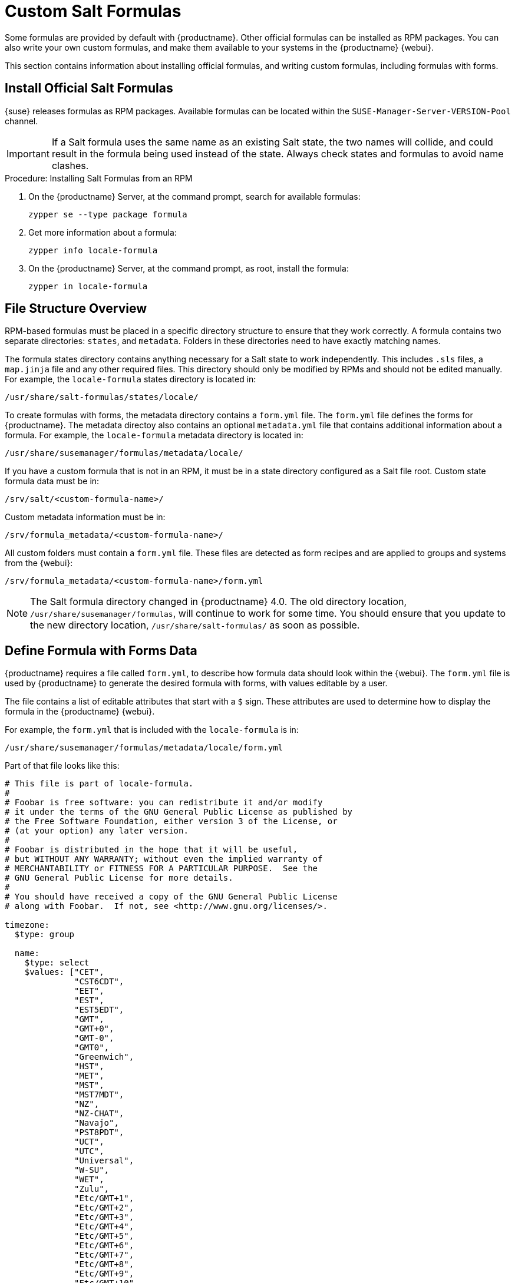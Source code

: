 [[formulas-custom]]
= Custom Salt Formulas


Some formulas are provided by default with {productname}.  Other official
formulas can be installed as RPM packages.  You can also write your own
custom formulas, and make them available to your systems in the
{productname} {webui}.

This section contains information about installing official formulas, and
writing custom formulas, including formulas with forms.



== Install Official Salt Formulas

{suse} releases formulas as RPM packages.  Available formulas can be located
within the [systemitem]``SUSE-Manager-Server-VERSION-Pool`` channel.

[IMPORTANT]
====
If a Salt formula uses the same name as an existing Salt state, the two
names will collide, and could result in the formula being used instead of
the state.  Always check states and formulas to avoid name clashes.
====



.Procedure: Installing Salt Formulas from an RPM
. On the {productname} Server, at the command prompt, search for available
  formulas:
+
----
zypper se --type package formula
----
. Get more information about a formula:
+
----
zypper info locale-formula
----
. On the {productname} Server, at the command prompt, as root, install the
  formula:
+
----
zypper in locale-formula
----



== File Structure Overview

RPM-based formulas must be placed in a specific directory structure to
ensure that they work correctly.  A formula contains two separate
directories: [path]``states``, and [path]``metadata``.  Folders in these
directories need to have exactly matching names.

The formula states directory contains anything necessary for a Salt state to
work independently.  This includes [path]``.sls`` files, a
[path]``map.jinja`` file and any other required files.  This directory
should only be modified by RPMs and should not be edited manually.  For
example, the [package]``locale-formula`` states directory is located in:
----
/usr/share/salt-formulas/states/locale/
----

To create formulas with forms, the metadata directory contains a
[path]``form.yml`` file.  The [path]``form.yml`` file defines the forms for
{productname}.  The metadata directoy also contains an optional
[path]``metadata.yml`` file that contains additional information about a
formula.  For example, the [package]``locale-formula`` metadata directory is
located in:
----
/usr/share/susemanager/formulas/metadata/locale/
----

If you have a custom formula that is not in an RPM, it must be in a state
directory configured as a Salt file root.  Custom state formula data must be
in:
----
/srv/salt/<custom-formula-name>/
----

Custom metadata information must be in:
----
/srv/formula_metadata/<custom-formula-name>/
----

All custom folders must contain a [path]``form.yml`` file.  These files are
detected as form recipes and are applied to groups and systems from the
{webui}:
----
/srv/formula_metadata/<custom-formula-name>/form.yml
----

[NOTE]
====
The Salt formula directory changed in {productname}{nbsp}4.0.  The old
directory location, [path]``/usr/share/susemanager/formulas``, will continue
to work for some time.  You should ensure that you update to the new
directory location, [path]``/usr/share/salt-formulas/`` as soon as possible.
====



== Define Formula with Forms Data

{productname} requires a file called [path]``form.yml``, to describe how
formula data should look within the {webui}.  The [path]``form.yml`` file is
used by {productname} to generate the desired formula with forms, with
values editable by a user.

The file contains a list of editable attributes that start with a `$` sign.
These attributes are used to determine how to display the formula in the
{productname} {webui}.

For example, the [path]``form.yml`` that is included with the
[package]``locale-formula`` is in:
----
/usr/share/susemanager/formulas/metadata/locale/form.yml
----

Part of that file looks like this:

----
# This file is part of locale-formula.
#
# Foobar is free software: you can redistribute it and/or modify
# it under the terms of the GNU General Public License as published by
# the Free Software Foundation, either version 3 of the License, or
# (at your option) any later version.
#
# Foobar is distributed in the hope that it will be useful,
# but WITHOUT ANY WARRANTY; without even the implied warranty of
# MERCHANTABILITY or FITNESS FOR A PARTICULAR PURPOSE.  See the
# GNU General Public License for more details.
#
# You should have received a copy of the GNU General Public License
# along with Foobar.  If not, see <http://www.gnu.org/licenses/>.

timezone:
  $type: group

  name:
    $type: select
    $values: ["CET",
              "CST6CDT",
              "EET",
              "EST",
              "EST5EDT",
              "GMT",
              "GMT+0",
              "GMT-0",
              "GMT0",
              "Greenwich",
              "HST",
              "MET",
              "MST",
              "MST7MDT",
              "NZ",
              "NZ-CHAT",
              "Navajo",
              "PST8PDT",
              "UCT",
              "UTC",
              "Universal",
              "W-SU",
              "WET",
              "Zulu",
              "Etc/GMT+1",
              "Etc/GMT+2",
              "Etc/GMT+3",
              "Etc/GMT+4",
              "Etc/GMT+5",
              "Etc/GMT+6",
              "Etc/GMT+7",
              "Etc/GMT+8",
              "Etc/GMT+9",
              "Etc/GMT+10",
              "Etc/GMT+11",
              "Etc/GMT+12",
              "Etc/GMT-1",
              "Etc/GMT-2",
              "Etc/GMT-3",
              "Etc/GMT-4",
              "Etc/GMT-5",
              "Etc/GMT-6",
              "Etc/GMT-7",
              "Etc/GMT-8",
              "Etc/GMT-9",
              "Etc/GMT-10",
              "Etc/GMT-11",
              "Etc/GMT-12",
              "Etc/GMT-13",
              "Etc/GMT-14",
              "Etc/GMT",
              "Etc/GMT+0",
              "Etc/GMT-0",
              "Etc/GMT0",
              "Etc/Greenwich",
              "Etc/UCT",
              "Etc/UTC",
              "Etc/Universal",
              "Etc/Zulu"
              ]
    $default: CET

  hardware_clock_set_to_utc:
    $type: boolean
    $default: True
...
----


All values that start with a `$` sign are annotations used to display the UI
that users interact with.  These annotations are not part of pillar data
itself and are handled as metadata.


This section lists the available attributes:

$type::
The most important attribute is the `$type` attribute.  It defines the type
of the pillar value and the form-field that is generated.  The supported
types are:

** `text`
** `password`
** `number`
** `url`
** `email`
** `date`
** `time`
** `datetime`
** `boolean`
** `color`
** `select`
** `group`
** `edit-group`
** `namespace`
** `hidden-group` (obsolete, renamed to ``namespace``)


[NOTE]
====
The text attribute is the default and does not need to be specified
explicitly.
====


Many of these values are self-explanatory:

* The `text` type generates a simple text field
* The `password` type generates a password field
* The `color` type generates a color picker

The ``group``, ``edit-group``, and `namespace` (formerly ``hidden-group``)
types do not generate an editable field and are used to structure form and
pillar data.  All these types support nesting.

The `group` and `namespace` types differ slightly.  The `group` type
generates a visible border with a heading.  The `namespace` type shows
nothing visually, and is only used to structure pillar data.

The `edit-group` type allows you to structure and restrict editable fields
in a more flexible way.  The `edit-group` type is a collection of items of
the same kind.  Collections can have these four shapes:

* List of primitive items
* List of dictionaries
* Dictionary of primitive items
* Dictionary of dictionaries

The size of each collection is variable.  Users can add or remove elements.

For example, `edit-group` supports the `$minItems` and `$maxItems`
attributes, which simplifies complex and repeatable input structures.
These, and also `itemName`, are optional.


$default::
Allows you to specify a default value to be displayed.  This default value
will be used if no other value is entered.  In an `edit-group` it allows you
to create initial members of the group and populate them with specified
data.

$optional::
This type is a Boolean attribute.  If it is `true` and the field is empty in
the form, then this field will not be generated in the formula data and the
generated dictionary will not contain the field name key.  If it is `false`
and the field is empty, the formula data will contain a `<field name>: null`
entry.

$ifEmpty::
This type is used if the field is empty.  This usually occurs because the
user did not provide a value.  The `ifEmpty` type can only be used when
`$optional` is `false` or not defined.  If `$optional` is `true`, then
`$ifEmpty` is ignored.  In this example, the `DP2` string would be used if
the user leaves the field empty:
+
----
displayName:
  $type: string
  $ifEmpty: DP2
----

$name::
Allows you to specify the name of a value that is shown in the form.  If
this value is not set, the pillar name is used and capitalized without
underscores and dashes.  Reference it in the same section with
``pass:c[${name}]``.

$help and $placeholder::
These attributes are used to give a user a better understanding of what the
value should be.  The `$help` type defines the message a user sees when
hovering over a field The `$placeholder` type displays a gray placeholder
text in the field

Use `$placeholder` only with text fields like text, password, email or date
fields.  Do not add a placeholder if you also use `$default`, as it will
hide the placeholder.

$key::
Applicable only if the `edit-group` has the shape of a dictionary.  When the
pillar data is a dictionary, the `$key` attribute determines the key of an
entry in the dictionary.
+
For example:
+
----
user_passwords:
  $type: edit-group
  $minItems: 1
  $prototype:
    $key:
        $type: text
    $type: text
  $default:
    alice: secret-password
    bob: you-shall-not-pass
----
+
Pillar:
+
----
user_passwords:
  alice:
    secret-password
  bob:
    you-shall-not-pass
----

$minItems and $maxItems::
In an ``edit-group``, `$minItems` and `$maxItems` specifies the lowest and
highest numbers for the group.

$itemName::
In an ``edit-group``, `$itemName` defines a template for the name to be used
for the members of the group.

$prototype::
In an ``edit-group``, `$prototype` is mandatory and defines the default
pre-filled values for newly added members in the group.

$scope::
Specifies a hierarchy level at which a value may be edited.  Possible values
are ``system``, `group`, and ``readonly``.
+
The default value is `$scope: system`, allows values to be edited at group
and system levels.  A value can be entered for each system but if no value
is entered the system will fall back to the group default.
+
The ``$scope: group`` option makes a value editable only for a group.  On
the system level you will be able to see the value, but not edit it.
+
The `$scope: readonly` option makes a field read-only.  It can be used to
show data to the user, but will not allow them to edit it.  This option
should be used in combination with the ``$default`` attribute.

$visibleIf::
+
[NOTE]
====
Deprecated in favor of `$visible`.
====
+
Allows you to show a field or group if a simple condition is met.  An
example condition is:
+
----
some_group#another_group#my_checkbox == true
----
+
The left part of the condition is the path to another value, and groups are
separated by `$` signs.  The middle section of the condition should be
either `==` for a value to be equal or `!=` for values that should be not
equal.  The last field in the statement can be any value which a field
should have or not have.
+
The field with this attribute associated with it will be shown only when the
condition is met.  In this example the field will be shown only if
`my_checkbox` is checked.  The ability to use conditional statements is not
limited to check boxes.  It may also be used to check values of
select-fields, text-fields, and similar.
+
A check box should be structured like this:
+
----
some_group:
  $type: group

  another_group:
    $type: group

      my_checkbox:
        $type: boolean
----
+
Relative paths can be specified using prefix dots.  One dot indicates a
sibling, two dots indicate a parent, and so on.  This is mostly useful for
``edit-group``.
+
----
some_group:
  $type: group

  another_group:
    $type: group

    my_checkbox:
      $type: boolean

    my_text:
      $visibleIf: .my_checkbox

  yet_another_group:
    $type: group

    my_text2:
      $visibleIf: ..another_group#my_checkbox

----
+
If you use multiple groups with the attribute, you can allow a users to
select an option and show a completely different form, dependent upon the
selected value.
+
Values from hidden fields can be merged into the pillar data and sent to the
client.  A formula must check the condition again and use the appropriate
data.  For example:
+
----
show_option:
  $type: checkbox
some_text:
  $visibleIf: show_option == true
----
+
----
{% if pillar.show_option %}
do_something:
  with: {{ pillar.some_text }}
{% endif %}
----

$values::
Can only be used together with ``$type`` Use to specify the different
options in the select-field.  `$values` must be a list of possible values to
select.  For example:
+
----
select_something:
  $type: select
  $values: ["option1", "option2"]
----
+
Or:
+
----
select_something:
  $type: select
  $values:
    - option1
    - option2
----

$visible::
Allows you to show a field or group if a condition is met.  You must use the
https://github.com/TomFrost/jexl[jexl] expression language to write the
condition.
+
Example structure:
+
----
some_group:
  $type: group

  another_group:
    $type: group

      my_checkbox:
        $type: boolean
----
+
An example condition is:
+
----
formValues.some_group.another_group.my_checkbox == true
----
+
The field with this attribute will only show if the condition is met.  In
this example, the field will show only if ``my_checkbox`` is checked.  You
can also choose other elements for the conditional statement, such as select
fields or text fields.
+

+
If you use multiple groups with the attribute, users can select an option
that will show a completely different form, depending on the selected value.
+
Values from hidden fields can be merged into the pillar data and sent to the
client.  A formula must check the condition again and use the appropriate
data.  For example:
+
----
show_option:
  $type: checkbox
some_text:
  $visible: this.parent.value.show_option == true
----
+
----
{% if pillar.show_option %}
do_something:
  with: {{ pillar.some_text }}
{% endif %}
----

$disabled::
Allows you to disable a field or group if a condition is met. You must use
the https://github.com/TomFrost/jexl[jexl] expression language to write the
condition.
+
If specified at group level it will disable all fields in that group.

$required::
Fields with this attribute are mandatory. Supports using the
https://github.com/TomFrost/jexl[jexl] expresion language.

$match::
Allows using a regular expression to validate the content of a text field.
+
It supports the regular expression features existing in JavaScript.
+
Example:
+
----
      hardware:
        $type: text
        $name: Hardware Type and Address
        $placeholder: Enter hardware-type hardware-address (e.g. "ethernet AA:BB:CC:DD:EE:FF")
        $help: Hardware Identifier - prefix is mandatory
        $match: "\\w+ [A-Z]{2}:[A-Z]{2}:[A-Z]{2}:[A-Z]{2}:[A-Z]{2}:[A-Z]{2}"
----


=== Expression language
You must use the https://github.com/TomFrost/jexl[jexl] expression language
to write conditions.

Given a structure like this:

----
some_group:
  $type: group

  another_group:
    $type: group

      my_checkbox:
        $type: boolean
----

An example condition is:

----
formValues.some_group.another_group.my_checkbox == true
----

Absolute paths must begin with ``formValues``.

Specify relative paths using ``this.parent.value`` to define the value of
the parent.

You can also refer to the parent of the parent, with
``this.parent.parent.value``.  This is mostly useful for ``edit-group``
elements.

Example for relative paths:
----
some_group:
  $type: group

  another_group:
    $type: group

    my_checkbox:
      $type: boolean

    my_text:
      $visible: this.parent.value.my_checkbox

  yet_another_group:
    $type: group

    my_text2:
      $visible: this.parent.parent.value.another_group.my_checkbox

----

.Example: Basic edit-group
----
partitions:
  $name: "Hard Disk Partitions"
  $type: "edit-group"
  $minItems: 1
  $maxItems: 4
  $itemName: "Partition ${name}"
  $prototype:
    name:
      $default: "New partition"
    mountpoint:
      $default: "/var"
    size:
      $type: "number"
      $name: "Size in GB"
  $default:
    - name: "Boot"
      mountpoint: "/boot"
    - name: "Root"
      mountpoint: "/"
      size: 5000
----

Click btn:[Add] to fill the form with the default values.

The formula is called [path]``hd-partitions`` and will appear as
[guimenu]``Hd Partitions`` in the {webui}.

image::formula-custom-harddisk-partitions.png[]

To remove the definition of a partition click the minus symbol in the title
line of an inner group.

When you are finished, click btn:[Save Formula].


.Example: Nested edit-group
----
users:
  $name: "Users"
  $type: edit-group
  $minItems: 2
  $maxItems: 5
  $prototype:
    name:
      $default: "username"
    password:
      $type: password
    groups:
      $type: edit-group
      $minItems: 1
      $prototype:
        group_name:
          $type: text
  $default:
    - name: "root"
      groups:
        - group_name: "users"
        - group_name: "admins"
    - name: "admin"
      groups:
        - group_name: "users"
----



== Writing Salt Formulas

Salt formulas are pre-written Salt states.  You can use Jinja to configure
formulas with pillar data.

Basic Jinja syntax is:
----
pillar.some.value
----

When you are sure a pillar exists, use this syntax:
----
salt['pillar.get']('some:value', 'default value')
----

You can also replace the `pillar` value with `grains`.  For example,
``grains.some.value``.

Using data this way makes the formula configurable.  In this example, a
specified package is installed in the ``package_name`` pillar:
----
install_a_package:
  pkg.installed:
    - name: {{ pillar.package_name }}
----

You can also use more complex constructs such as `if/else` and `for-loops`
to provide greater functionality:
----
{% if pillar.installSomething %}
something:
  pkg.installed
{% else %}
anotherPackage:
  pkg.installed
{% endif %}
----

Another example:
----
{% for service in pillar.services %}
start_{{ service }}:
  service.running:
    - name: {{ service }}
{% endfor %}
----

Jinja also provides other helpful functions.  For example, you can iterate
over a dictionary:
----
{% for key, value in some_dictionary.items() %}
do_something_with_{{ key }}: {{ value }}
{% endfor %}
----

You can have Salt manage your files (for example, configuration files for a
program), and change them with pillar data.

In this example, Salt copies the file
[path]``salt-file_roots/my_state/files/my_program.conf`` on the server to
[path]``/etc/my_program/my_program.conf`` on the client and template it with
Jinja:
----
/etc/my_program/my_program.conf:
  file.managed:
    - source: salt://my_state/files/my_program.conf
    - template: jinja
----

This example allows you to use Jinja in the file, like the previous example
for states:
----
some_config_option = {{ pillar.config_option_a }}
----


== Separate Data

Separating data from a state can increase flexibility and make it easier to
re-use.  You can do this by writing values into a separate file named
[path]``map.jinja``.  This file must be within the same directory as the
state files.

This example sets `data` to a dictionary with different values, depending on
which system the state runs on.  It will also merge data with the pillar
using the `some.pillar.data` value so you can access
`some.pillar.data.value` by using ``data.value``.

You can choose to override defined values from pillars.  For example, by
overriding `some.pillar.data.package` in this example:
----
{% set data = salt['grains.filter_by']({
    'Suse': {
        'package': 'packageA',
        'service': 'serviceA'
    },
    'RedHat': {
        'package': 'package_a',
        'service': 'service_a'
    }
}, merge=salt['pillar.get']('some:pillar:data')) %}
----

When you have created a map file, you can maintain compatibility with
multiple system types while accessing deep pillar data in a simpler way.

Now you can import and use `data` in any file.  For example:
----
{% from "some_folder/map.jinja" import data with context %}

install_package_a:
  pkg.installed:
    - name: {{ data.package }}
----

You can define multiple variables by copying the `{% set ...%}` statement
with different values and then merge it with other pillars.  For example:
----
{% set server = salt['grains.filter_by']({
    'Suse': {
        'package': 'my-server-pkg'
    }
}, merge=salt['pillar.get']('myFormula:server')) %}
{% set client = salt['grains.filter_by']({
    'Suse': {
        'package': 'my-client-pkg'
    }
}, merge=salt['pillar.get']('myFormula:client')) %}
----

To import multiple variables, separate them with a comma.  For example:
----
{% from "map.jinja" import server, client with context %}
----

For more information about conventions to use when writing formulas, see
https://docs.saltstack.com/en/latest/topics/development/conventions/formulas.html.



== Generated Pillar Data

Pillar data is generated by {productname} when events occur like generating
the highstate.  You can use an external pillar script to generate pillar
data for packages and group IDs, and include all pillar data for a system:
----
/usr/share/susemanager/modules/pillar/suma_minion.py
----

The process is executed like this:

. The `suma_minion.py` script starts and finds all formulas for a system by
  checking the `group_formulas.json` and `server_formulas.json` files.
. The script loads the values for each formula (groups and from the system)
  and merges them with the highstate.  By default, if no values are found, a
  group overrides a system if `$scope: group`.
. The script also includes a list of formulas applied to the system in a
  pillar named ``formulas``.

This structure makes it possible to include states.  In this example, the
top file is specifically generated by the `mgr_master_tops.py` script.  The
top file includes a state called ``formulas`` for each system.  This
includes the `formulas.sls` file located in
[path]``/usr/share/susemanager/formulas/states`` or
[path]``/usr/share/salt-formulas/states/``.  The content looks similar to
this:
----
include: {{ pillar["formulas"] }}
----

This pillar includes all formulas that are specified in the pillar data
generated from the external pillar script.


Formulas should be created directly after a {productname} installation.  If
you encounter any problems with formulas check these things first:

* The external pillar script (``suma_minion.py``) must include formula data.
* Data is saved to [path]``/srv/susemanager/formula_data`` and the
  [path]``pillar`` and [path]``group_pillar`` sub-directories.  These
  directories should be automatically generated by the server.
* Formulas must be included for every client listed in the top file.
  Currently this process is initiated by the [path]``mgr_master_tops.py``
  script which includes the `formulas.sls` file located in
  [path]``/usr/share/susemanager/formulas/states/`` or
  [path]``/usr/share/salt-formulas/states/``.  This directory must be a salt
  file root.  File roots are configured on the salt-master ({productname})
  located at [path]``/etc/salt/master.d/susemanager.conf``.
